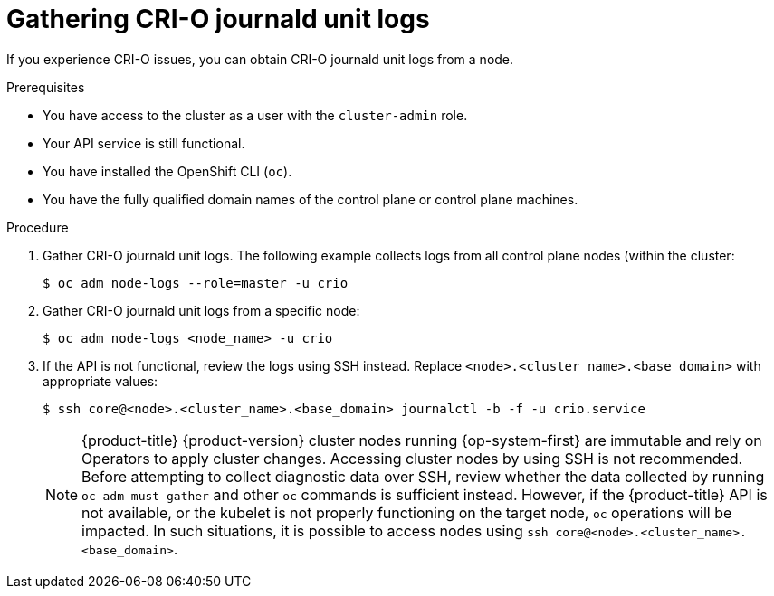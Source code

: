 // Module included in the following assemblies:
//
// * support/troubleshooting/troubleshooting-crio-issues.adoc

:_mod-docs-content-type: PROCEDURE
[id="gathering-crio-logs_{context}"]
= Gathering CRI-O journald unit logs

If you experience CRI-O issues, you can obtain CRI-O journald unit logs from a node.

.Prerequisites

ifndef::openshift-rosa,openshift-dedicated[]
* You have access to the cluster as a user with the `cluster-admin` role.
endif::openshift-rosa,openshift-dedicated[]
ifdef::openshift-rosa,openshift-dedicated[]
* You have access to the cluster as a user with the `dedicated-admin` role.
endif::openshift-rosa,openshift-dedicated[]

* Your API service is still functional.
* You have installed the OpenShift CLI (`oc`).
* You have the fully qualified domain names of the control plane or control plane machines.

.Procedure

. Gather CRI-O journald unit logs. The following example collects logs from all control plane nodes (within the cluster:
+
[source,terminal]
----
$ oc adm node-logs --role=master -u crio
----

. Gather CRI-O journald unit logs from a specific node:
+
[source,terminal]
----
$ oc adm node-logs <node_name> -u crio
----

. If the API is not functional, review the logs using SSH instead. Replace `<node>.<cluster_name>.<base_domain>` with appropriate values:
+
[source,terminal]
----
$ ssh core@<node>.<cluster_name>.<base_domain> journalctl -b -f -u crio.service
----
+
[NOTE]
====
{product-title} {product-version} cluster nodes running {op-system-first} are immutable and rely on Operators to apply cluster changes. Accessing cluster nodes by using SSH is not recommended. Before attempting to collect diagnostic data over SSH, review whether the data collected by running `oc adm must gather` and other `oc` commands is sufficient instead. However, if the {product-title} API is not available, or the kubelet is not properly functioning on the target node, `oc` operations will be impacted. In such situations, it is possible to access nodes using `ssh core@<node>.<cluster_name>.<base_domain>`.
====
